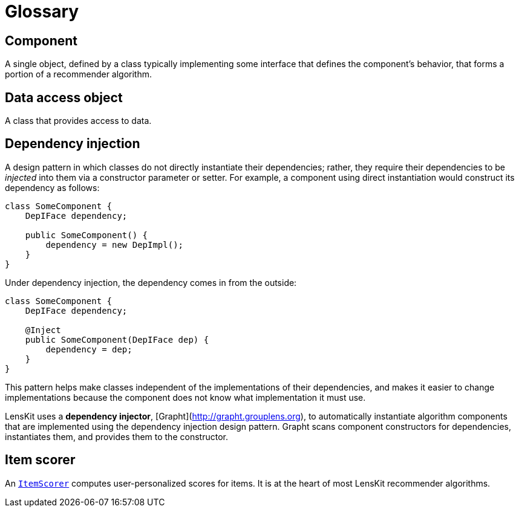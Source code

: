 = Glossary

== Component

A single object, defined by a class typically implementing some interface that defines the component's behavior, that forms a portion of a recommender algorithm.

== Data access object

A class that provides access to data.

== Dependency injection

A design pattern in which classes do not directly instantiate their dependencies; rather, they require their dependencies to be _injected_ into them via a constructor parameter or setter.  For example, a component using direct instantiation would construct its dependency as follows:

[source,java]
......
class SomeComponent {
    DepIFace dependency;

    public SomeComponent() {
        dependency = new DepImpl();
    }
}
......

Under dependency injection, the dependency comes in from the outside:

[source,java]
......
class SomeComponent {
    DepIFace dependency;

    @Inject
    public SomeComponent(DepIFace dep) {
        dependency = dep;
    }
}
......

This pattern helps make classes independent of the implementations of their dependencies, and makes it easier to change implementations because the component does not know what implementation it must use.

LensKit uses a *dependency injector*, [Grapht](http://grapht.grouplens.org), to automatically instantiate algorithm components that are implemented using the dependency injection design pattern.  Grapht scans component constructors for dependencies, instantiates them, and provides them to the constructor.

== Item scorer

An link:api:org.lenskit.api.ItemScorer[`ItemScorer`] computes user-personalized scores for items.  It is at the heart of most LensKit recommender algorithms.
